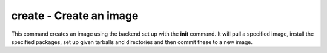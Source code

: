 **create** - Create an image
===========================

This command creates an image using the backend set up with the **init** command. It will pull a specified image, install the specified packages, set up given tarballs and directories and then commit these to a new image.
